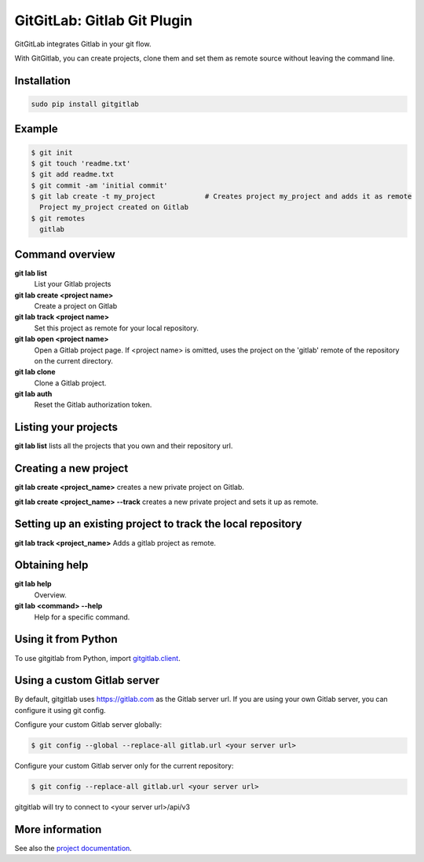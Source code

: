 GitGitLab: Gitlab Git Plugin
============================

GitGitLab integrates Gitlab in your git flow.

With GitGitlab, you can create projects, clone them and set them as remote source without leaving the command line.

Installation
------------

.. code::

	sudo pip install gitgitlab


Example
-------

.. code::

	$ git init
	$ git touch 'readme.txt'
	$ git add readme.txt
	$ git commit -am 'initial commit'
	$ git lab create -t my_project            # Creates project my_project and adds it as remote
	  Project my_project created on Gitlab
	$ git remotes
	  gitlab


Command overview
----------------

**git lab list**
	List your Gitlab projects
**git lab create <project name>**
	Create a project on Gitlab
**git lab track <project name>**
	Set this project as remote for your local repository.
**git lab open <project name>**
	Open a Gitlab project page. If <project name> is omitted, uses the project on the 'gitlab' remote of the repository on the current directory.
**git lab clone**
	Clone a Gitlab project.
**git lab auth**
	Reset the Gitlab authorization token.

Listing your projects
----------------------

**git lab list** lists all the projects that you own and their repository url.

Creating a new project
----------------------

**git lab create <project_name>** creates a new private project on Gitlab.

**git lab create <project_name> --track** creates a new private project and sets it up as remote.

Setting up an existing project to track the local repository
------------------------------------------------------------

**git lab track <project_name>** Adds a gitlab project as remote.

Obtaining help
--------------

**git lab help**
	Overview.
**git lab <command> --help**
	Help for a specific command.

Using it from Python
--------------------

To use gitgitlab from Python, import `gitgitlab.client <http://gitgitlab.readthedocs.org/en/latest/gitgitlab.html#module-gitgitlab.client>`_.

Using a custom Gitlab server
----------------------------

By default, gitgitlab uses https://gitlab.com as the Gitlab server url. If you are using your own Gitlab server, you can configure it using git config.

Configure your custom Gitlab server globally:

.. code::

	$ git config --global --replace-all gitlab.url <your server url>

Configure your custom Gitlab server only for the current repository:

.. code::

	$ git config --replace-all gitlab.url <your server url>

gitgitlab will try to connect to <your server url>/api/v3

More information
----------------

See also the `project documentation <http://gitgitlab.readthedocs.org>`_.

